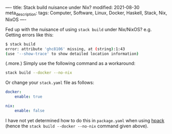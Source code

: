 ----
title: Stack build nuisance under Nix?
modified: 2021-08-30
meta_description: 
tags: Computer, Software, Linux, Docker, Haskell, Stack, Nix, NixOS
----

Fed up with the nuisance of using =stack build= under Nix/NixOS? e.g. Getting errors like this:

#+BEGIN_SRC sh
  $ stack build
  error: attribute 'ghc8106' missing, at (string):1:43
  (use '--show-trace' to show detailed location information)
#+END_SRC

(.more.)
Simply use the following command as a workaround:

#+BEGIN_SRC sh
stack build --docker --no-nix
#+END_SRC

Or change your =stack.yaml= file as follows:

#+BEGIN_SRC yaml
docker:
    enable: true

nix:
    enable: false
#+END_SRC

I have not yet determined how to do this in =package.yaml= when using [[https://github.com/sol/hpack][hpack]] (hence the =stack build --docker --no-nix= command given above).
